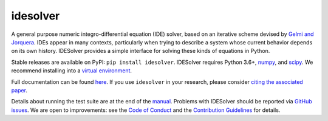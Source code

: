 idesolver
---------

.. image:: http://joss.theoj.org/papers/9d3ba306da6abb37f7cf357cd9aad695/status.svg
    :target: http://joss.theoj.org/papers/9d3ba306da6abb37f7cf357cd9aad695

.. image:: https://readthedocs.org/projects/idesolver/badge/?version=latest
    :target: https://idesolver.readthedocs.io/en/latest/?badge=latest

.. image:: https://img.shields.io/pypi/v/idesolver
    :alt: PyPI

.. image:: https://codecov.io/gh/JoshKarpel/idesolver/branch/master/graph/badge.svg
    :target: https://codecov.io/gh/JoshKarpel/idesolver

.. image:: https://results.pre-commit.ci/badge/github/JoshKarpel/idesolver/master.svg
    :target: https://results.pre-commit.ci/latest/github/JoshKarpel/idesolver/master
    :alt: pre-commit.ci status

A general purpose numeric integro-differential equation (IDE) solver, based on an iterative scheme devised by `Gelmi and Jorquera <https://doi.org/10.1016/j.cpc.2013.09.008>`_.
IDEs appear in many contexts, particularly when trying to describe a system whose current behavior depends on its own history.
IDESolver provides a simple interface for solving these kinds of equations in Python.

Stable releases are available on PyPI: ``pip install idesolver``.
IDESolver requires Python 3.6+, `numpy <https://pypi.python.org/pypi/numpy>`_, and `scipy <https://pypi.python.org/pypi/scipy/>`_.
We recommend installing into a `virtual environment <https://docs.python.org/3/tutorial/venv.html>`_.

Full documentation can be found `here <https://idesolver.readthedocs.io/en/latest/>`_.
If you use ``idesolver`` in your research, please consider `citing the associated paper <https://joss.theoj.org/papers/10.21105/joss.00542>`_.

Details about running the test suite are at the end of the `manual <https://idesolver.readthedocs.io/en/latest/manual.html>`_.
Problems with IDESolver should be reported via `GitHub issues <https://github.com/JoshKarpel/idesolver/issues>`_.
We are open to improvements: see the `Code of Conduct <https://github.com/JoshKarpel/idesolver/blob/master/CODE_OF_CONDUCT.md>`_ and the `Contribution Guidelines <https://github.com/JoshKarpel/idesolver/blob/master/CONTRIBUTING.md>`_ for details.
